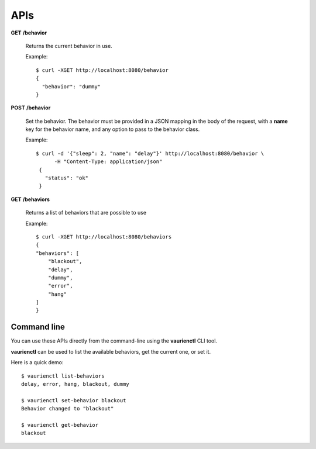 .. _apis:

APIs
====


**GET** **/behavior**

   Returns the current behavior in use.

   Example::

       $ curl -XGET http://localhost:8080/behavior
       {
         "behavior": "dummy"
       }


**POST** **/behavior**

   Set the behavior. The behavior must be provided in a JSON mapping
   in the body of the request, with a **name** key for the behavior
   name, and any option to pass to the behavior class.

   Example::

      $ curl -d '{"sleep": 2, "name": "delay"}' http://localhost:8080/behavior \
            -H "Content-Type: application/json"
       {
         "status": "ok"
       }


**GET** **/behaviors**

   Returns a list of behaviors that are possible to use

   Example::

      $ curl -XGET http://localhost:8080/behaviors
      {
      "behaviors": [
          "blackout",
          "delay",
          "dummy",
          "error",
          "hang"
      ]
      }


Command line
------------

You can use these APIs directly from the command-line using the **vaurienctl**
CLI tool.

**vaurienctl** can be used to list the available behaviors, get the current one,
or set it.

Here is a quick demo::

    $ vaurienctl list-behaviors
    delay, error, hang, blackout, dummy

    $ vaurienctl set-behavior blackout
    Behavior changed to "blackout"

    $ vaurienctl get-behavior
    blackout
